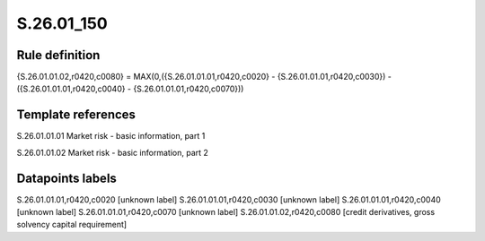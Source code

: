 ===========
S.26.01_150
===========

Rule definition
---------------

{S.26.01.01.02,r0420,c0080} = MAX(0,({S.26.01.01.01,r0420,c0020} - {S.26.01.01.01,r0420,c0030}) - ({S.26.01.01.01,r0420,c0040} - {S.26.01.01.01,r0420,c0070}))


Template references
-------------------

S.26.01.01.01 Market risk - basic information, part 1

S.26.01.01.02 Market risk - basic information, part 2


Datapoints labels
-----------------

S.26.01.01.01,r0420,c0020 [unknown label]
S.26.01.01.01,r0420,c0030 [unknown label]
S.26.01.01.01,r0420,c0040 [unknown label]
S.26.01.01.01,r0420,c0070 [unknown label]
S.26.01.01.02,r0420,c0080 [credit derivatives, gross solvency capital requirement]



